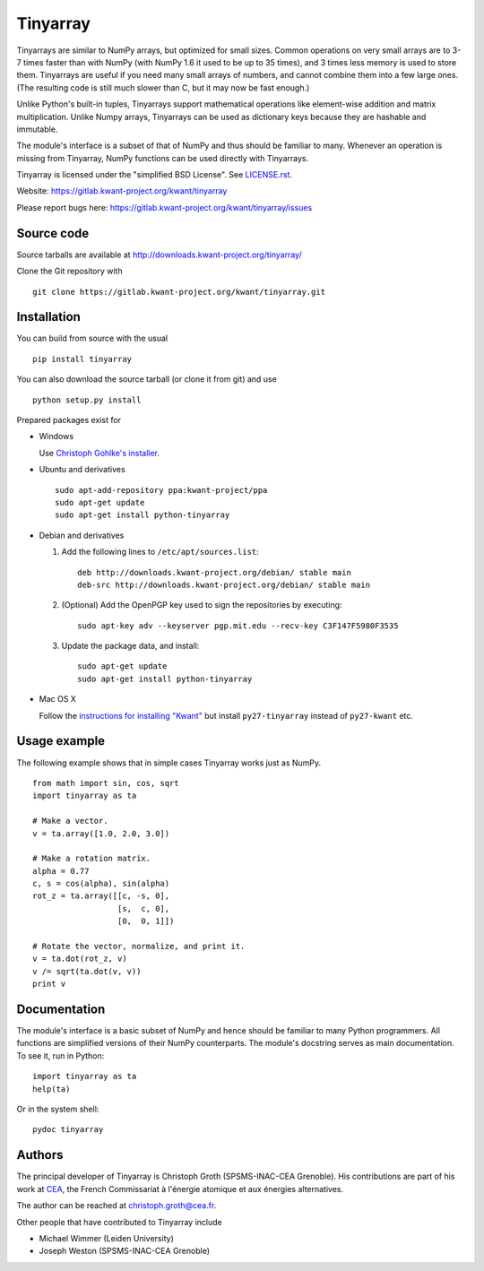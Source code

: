 Tinyarray
=========

Tinyarrays are similar to NumPy arrays, but optimized for small sizes.
Common operations on very small arrays are to 3-7 times faster than with
NumPy (with NumPy 1.6 it used to be up to 35 times), and 3 times less
memory is used to store them.  Tinyarrays are useful if you need many
small arrays of numbers, and cannot combine them into a few large ones.
(The resulting code is still much slower than C, but it may now be fast
enough.)

Unlike Python's built-in tuples, Tinyarrays support mathematical
operations like element-wise addition and matrix multiplication.  Unlike
Numpy arrays, Tinyarrays can be used as dictionary keys because they are
hashable and immutable.

The module's interface is a subset of that of NumPy and thus should be
familiar to many.  Whenever an operation is missing from Tinyarray,
NumPy functions can be used directly with Tinyarrays.


Tinyarray is licensed under the "simplified BSD License".  See
`<LICENSE.rst>`_.

Website: https://gitlab.kwant-project.org/kwant/tinyarray

Please report bugs here:
https://gitlab.kwant-project.org/kwant/tinyarray/issues


Source code
-----------

Source tarballs are available at http://downloads.kwant-project.org/tinyarray/

Clone the Git repository with ::

    git clone https://gitlab.kwant-project.org/kwant/tinyarray.git


Installation
------------

You can build from source with the usual ::

    pip install tinyarray

You can also download the source tarball (or clone it from git) and use ::

    python setup.py install

Prepared packages exist for

* Windows

  Use `Christoph Gohlke's installer
  <http://www.lfd.uci.edu/~gohlke/pythonlibs/#tinyarray>`_.

* Ubuntu and derivatives ::

      sudo apt-add-repository ppa:kwant-project/ppa
      sudo apt-get update
      sudo apt-get install python-tinyarray

* Debian and derivatives

  1. Add the following lines to ``/etc/apt/sources.list``::

         deb http://downloads.kwant-project.org/debian/ stable main
         deb-src http://downloads.kwant-project.org/debian/ stable main

  2. (Optional) Add the OpenPGP key used to sign the repositories by executing::

         sudo apt-key adv --keyserver pgp.mit.edu --recv-key C3F147F5980F3535

  3. Update the package data, and install::

         sudo apt-get update
         sudo apt-get install python-tinyarray

* Mac OS X

  Follow the `instructions for installing "Kwant"
  <http://kwant-project.org/install#mac-os-x>`_ but install
  ``py27-tinyarray`` instead of ``py27-kwant`` etc.


Usage example
-------------

The following example shows that in simple cases Tinyarray works just as
NumPy. ::

    from math import sin, cos, sqrt
    import tinyarray as ta

    # Make a vector.
    v = ta.array([1.0, 2.0, 3.0])

    # Make a rotation matrix.
    alpha = 0.77
    c, s = cos(alpha), sin(alpha)
    rot_z = ta.array([[c, -s, 0],
                      [s,  c, 0],
                      [0,  0, 1]])

    # Rotate the vector, normalize, and print it.
    v = ta.dot(rot_z, v)
    v /= sqrt(ta.dot(v, v))
    print v


Documentation
-------------

The module's interface is a basic subset of NumPy and hence should be familiar
to many Python programmers.  All functions are simplified versions of their
NumPy counterparts.  The module's docstring serves as main documentation.  To
see it, run in Python::

    import tinyarray as ta
    help(ta)

Or in the system shell::

    pydoc tinyarray


Authors
-------

The principal developer of Tinyarray is Christoph Groth (SPSMS-INAC-CEA
Grenoble).  His contributions are part of his work at `CEA <http://cea.fr/>`_,
the French Commissariat à l'énergie atomique et aux énergies alternatives.

The author can be reached at christoph.groth@cea.fr.

Other people that have contributed to Tinyarray include

* Michael Wimmer (Leiden University)
* Joseph Weston (SPSMS-INAC-CEA Grenoble)
